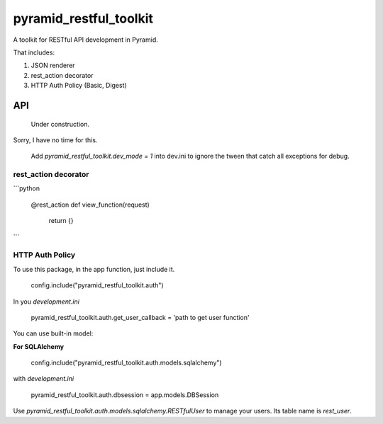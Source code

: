 =========================
 pyramid_restful_toolkit
=========================


A toolkit for RESTful API development in Pyramid.

That includes:

1. JSON renderer
2. rest_action decorator
3. HTTP Auth Policy (Basic, Digest)

-----
 API
-----

  Under construction.

Sorry, I have no time for this.

  Add *pyramid_restful_toolkit.dev_mode = 1* into dev.ini to ignore the tween
  that catch all exceptions for debug.

rest_action decorator
#####################


```python

    @rest_action
    def view_function(request)
        return {}
```

HTTP Auth Policy
################

To use this package, in the app function, just include it.

    config.include("pyramid_restful_toolkit.auth")

In you *development.ini*

    pyramid_restful_toolkit.auth.get_user_callback = 'path to get user function'

You can use built-in model:

**For SQLAlchemy**

    config.include("pyramid_restful_toolkit.auth.models.sqlalchemy")

with *development.ini*

    pyramid_restful_toolkit.auth.dbsession = app.models.DBSession

Use *pyramid_restful_toolkit.auth.models.sqlalchemy.RESTfulUser* to manage your users. Its table
name is *rest_user*.
